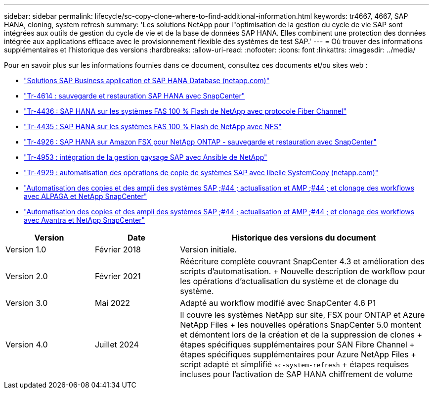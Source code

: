 ---
sidebar: sidebar 
permalink: lifecycle/sc-copy-clone-where-to-find-additional-information.html 
keywords: tr4667, 4667, SAP HANA, cloning, system refresh 
summary: 'Les solutions NetApp pour l"optimisation de la gestion du cycle de vie SAP sont intégrées aux outils de gestion du cycle de vie et de la base de données SAP HANA. Elles combinent une protection des données intégrée aux applications efficace avec le provisionnement flexible des systèmes de test SAP.' 
---
= Où trouver des informations supplémentaires et l'historique des versions
:hardbreaks:
:allow-uri-read: 
:nofooter: 
:icons: font
:linkattrs: 
:imagesdir: ../media/


[role="lead"]
Pour en savoir plus sur les informations fournies dans ce document, consultez ces documents et/ou sites web :

* https://docs.netapp.com/us-en/netapp-solutions-sap/["Solutions SAP Business application et SAP HANA Database (netapp.com)"]
* https://docs.netapp.com/us-en/netapp-solutions-sap/backup/saphana-br-scs-overview.html["Tr-4614 : sauvegarde et restauration SAP HANA avec SnapCenter"]
* https://docs.netapp.com/us-en/netapp-solutions-sap/bp/saphana_aff_fc_introduction.html["Tr-4436 : SAP HANA sur les systèmes FAS 100 % Flash de NetApp avec protocole Fiber Channel"]
* https://docs.netapp.com/us-en/netapp-solutions-sap/bp/saphana_aff_nfs_introduction.html["Tr-4435 : SAP HANA sur les systèmes FAS 100 % Flash de NetApp avec NFS"]
* https://docs.netapp.com/us-en/netapp-solutions-sap/backup/amazon-fsx-overview.html["Tr-4926 : SAP HANA sur Amazon FSX pour NetApp ONTAP - sauvegarde et restauration avec SnapCenter"]
* https://docs.netapp.com/us-en/netapp-solutions-sap/lifecycle/lama-ansible-introduction.html["Tr-4953 : intégration de la gestion paysage SAP avec Ansible de NetApp"]
* https://docs.netapp.com/us-en/netapp-solutions-sap/lifecycle/libelle-sc-overview.html["Tr-4929 : automatisation des opérations de copie de systèmes SAP avec libelle SystemCopy (netapp.com)"]
* https://fieldportal.netapp.com/explore/699265?popupstate=%7B%22state%22:%22app.notebook%22,%22srefParams%22:%7B%22source%22:3,%22sourceId%22:968639,%22notebookId%22:2565224,%22assetComponentId%22:2558241%7D%7D["Automatisation des copies et des ampli des systèmes SAP ;#44 ; actualisation et AMP ;#44 ; et clonage des workflows avec ALPAGA et NetApp SnapCenter"]
* https://fieldportal.netapp.com/explore/699265?popupstate=%7B%22state%22:%22app.notebook%22,%22srefParams%22:%7B%22source%22:3,%22sourceId%22:968639,%22notebookId%22:2565224,%22assetComponentId%22:2558241%7D%7D["Automatisation des copies et des ampli des systèmes SAP ;#44 ; actualisation et AMP ;#44 ; et clonage des workflows avec Avantra et NetApp SnapCenter"]


[cols="21%,20%,59%"]
|===
| Version | Date | Historique des versions du document 


| Version 1.0 | Février 2018 | Version initiale. 


| Version 2.0 | Février 2021  a| 
Réécriture complète couvrant SnapCenter 4.3 et amélioration des scripts d'automatisation. + Nouvelle description de workflow pour les opérations d'actualisation du système et de clonage du système.



| Version 3.0 | Mai 2022 | Adapté au workflow modifié avec SnapCenter 4.6 P1 


| Version 4.0 | Juillet 2024  a| 
Il couvre les systèmes NetApp sur site, FSX pour ONTAP et Azure NetApp Files + les nouvelles opérations SnapCenter 5.0 montent et démontent lors de la création et de la suppression de clones + étapes spécifiques supplémentaires pour SAN Fibre Channel + étapes spécifiques supplémentaires pour Azure NetApp Files + script adapté et simplifié `sc-system-refresh` + étapes requises incluses pour l'activation de SAP HANA chiffrement de volume

|===